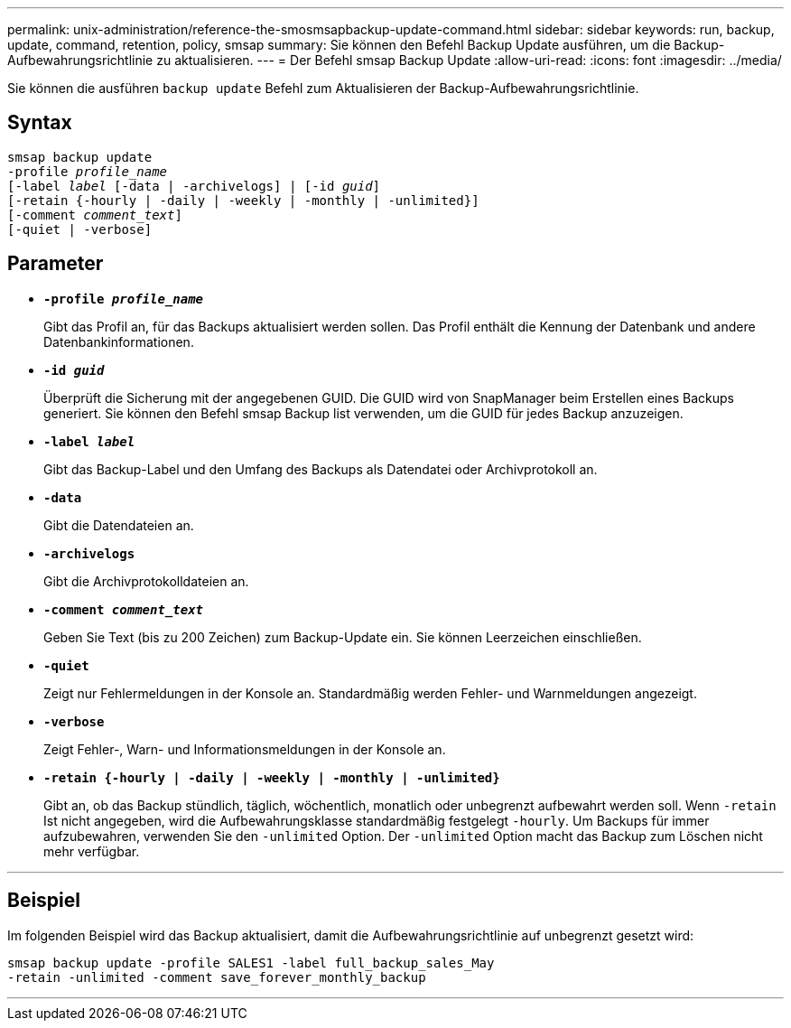 ---
permalink: unix-administration/reference-the-smosmsapbackup-update-command.html 
sidebar: sidebar 
keywords: run, backup, update, command, retention, policy, smsap 
summary: Sie können den Befehl Backup Update ausführen, um die Backup-Aufbewahrungsrichtlinie zu aktualisieren. 
---
= Der Befehl smsap Backup Update
:allow-uri-read: 
:icons: font
:imagesdir: ../media/


[role="lead"]
Sie können die ausführen `backup update` Befehl zum Aktualisieren der Backup-Aufbewahrungsrichtlinie.



== Syntax

[listing, subs="+macros"]
----
pass:quotes[smsap backup update
-profile _profile_name_
[-label _label_ [-data | -archivelogs\] | [-id _guid_\]
[-retain {-hourly | -daily | -weekly | -monthly | -unlimited}\]
[-comment _comment_text_\]
[-quiet | -verbose]]
----


== Parameter

* ``*-profile _profile_name_*``
+
Gibt das Profil an, für das Backups aktualisiert werden sollen. Das Profil enthält die Kennung der Datenbank und andere Datenbankinformationen.

* ``*-id _guid_*``
+
Überprüft die Sicherung mit der angegebenen GUID. Die GUID wird von SnapManager beim Erstellen eines Backups generiert. Sie können den Befehl smsap Backup list verwenden, um die GUID für jedes Backup anzuzeigen.

* ``*-label _label_*``
+
Gibt das Backup-Label und den Umfang des Backups als Datendatei oder Archivprotokoll an.

* ``*-data*``
+
Gibt die Datendateien an.

* ``*-archivelogs*``
+
Gibt die Archivprotokolldateien an.

* ``*-comment _comment_text_*``
+
Geben Sie Text (bis zu 200 Zeichen) zum Backup-Update ein. Sie können Leerzeichen einschließen.

* ``*-quiet*``
+
Zeigt nur Fehlermeldungen in der Konsole an. Standardmäßig werden Fehler- und Warnmeldungen angezeigt.

* ``*-verbose*``
+
Zeigt Fehler-, Warn- und Informationsmeldungen in der Konsole an.

* ``*-retain {-hourly | -daily | -weekly | -monthly | -unlimited}*``
+
Gibt an, ob das Backup stündlich, täglich, wöchentlich, monatlich oder unbegrenzt aufbewahrt werden soll. Wenn `-retain` Ist nicht angegeben, wird die Aufbewahrungsklasse standardmäßig festgelegt `-hourly`. Um Backups für immer aufzubewahren, verwenden Sie den `-unlimited` Option. Der `-unlimited` Option macht das Backup zum Löschen nicht mehr verfügbar.



'''


== Beispiel

Im folgenden Beispiel wird das Backup aktualisiert, damit die Aufbewahrungsrichtlinie auf unbegrenzt gesetzt wird:

[listing]
----
smsap backup update -profile SALES1 -label full_backup_sales_May
-retain -unlimited -comment save_forever_monthly_backup
----
'''
